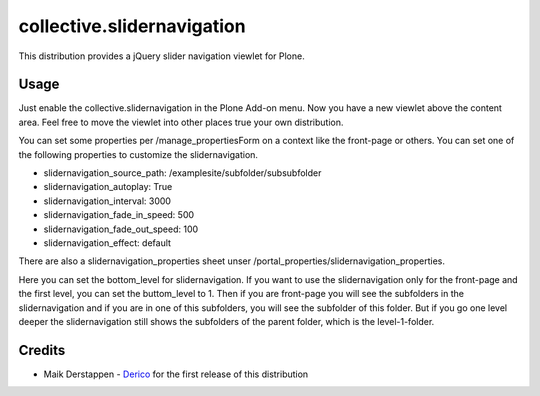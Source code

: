 collective.slidernavigation
===========================

This distribution provides a jQuery slider navigation viewlet for Plone.

Usage
-----

Just enable the collective.slidernavigation in the Plone Add-on menu.
Now you have a new viewlet above the content area. Feel free to move the viewlet into other places true your own distribution.

You can set some properties per /manage_propertiesForm on a context like the front-page or others. You can set one of the following properties to customize the slidernavigation.

- slidernavigation_source_path: /examplesite/subfolder/subsubfolder

- slidernavigation_autoplay: True

- slidernavigation_interval: 3000

- slidernavigation_fade_in_speed: 500

- slidernavigation_fade_out_speed: 100

- slidernavigation_effect: default

There are also a slidernavigation_properties sheet unser /portal_properties/slidernavigation_properties.

Here you can set the bottom_level for slidernavigation. If you want to use the slidernavigation only for the front-page and the first level, you can set the buttom_level to 1. Then if you are front-page you will see the subfolders in the slidernavigation and if you are in one of this subfolders, you will see the subfolder of this folder. But if you go one level deeper the slidernavigation still shows the subfolders of the parent folder, which is the level-1-folder.


Credits
-------

- Maik Derstappen - `Derico`_ for the first release of this distribution

.. _Derico: http://www.derico.de/
